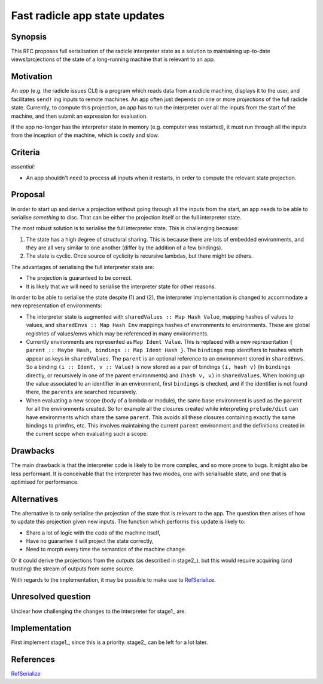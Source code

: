 Fast radicle app state updates
==============================

.. date:: 2018-12-19
.. reviewers::

   @geigerzaehler
   @MeBrei
   @jkarni
   @cloudhead

Synopsis
---------

This RFC proposes full serialisation of the radicle interpreter state as a
solution to maintaining up-to-date views/projections of the state of a
long-running machine that is relevant to an app.

Motivation
----------

An *app* (e.g. the radicle issues CLI) is a program which reads data from a
radicle machine, displays it to the user, and facilitates ``send!`` ing inputs
to remote machines. An app often just depends on one or more *projections* of
the full radicle state. Currently, to compute this projection, an app has to run
the interpreter over all the inputs from the start of the machine, and then
submit an expression for evaluation.

If the app no-longer has the interpreter state in memory (e.g. computer was
restarted), it must run through all the inputs from the inception of the
machine, which is costly and slow.

Criteria
-------

*essential:*

- An app shouldn't need to process all inputs when it restarts, in order to
  compute the relevant state projection.

Proposal
----------

In order to start up and derive a projection without going through all the
inputs from the start, an app needs to be able to serialise *something* to disc.
That can be either the projection itself or the full interpreter state.

The most robust solution is to serialise the full interpreter state. This is
challenging because:

(1) The state has a high degree of structural sharing. This is because there are
    lots of embedded environments, and they are all very similar to one another
    (differ by the addition of a few bindings).

(2) The state is cyclic. Once source of cyclicity is recursive lambdas, but
    there might be others.

The advantages of serialising the full interpreter state are:

- The projection is guaranteed to be correct.

- It is likely that we will need to serialise the interpreter state for other
  reasons.

In order to be able to serialise the state despite (1) and (2), the interpreter
implementation is changed to accommodate a new representation of environments:

- The interpreter state is augmented with ``sharedValues :: Map Hash Value``,
  mapping hashes of values to values, and ``sharedEnvs :: Map Hash Env``
  mappings hashes of environments to environments. These are global registries
  of values/envs which may be referenced in many environments.

- Currently environments are represented as ``Map Ident Value``. This is
  replaced with a new representation ``{ parent :: Maybe Hash, bindings :: Map
  Ident Hash }``. The ``bindings`` map identifiers to hashes which appear as
  keys in ``sharedValues``. The ``parent`` is an optional reference to an
  environment stored in ``sharedEnvs``. So a binding ``(i :: Ident, v ::
  Value)`` is now stored as a pair of bindings ``(i, hash v)`` (in ``bindings``
  directly, or recursively in one of the parent environments) and ``(hash v,
  v)`` in ``sharedValues``. When looking up the value associated to an
  identifier in an environment, first ``bindings`` is checked, and if the
  identifier is not found there, the ``parents`` are searched recursively.

- When evaluating a new scope (body of a lambda or module), the same base
  environment is used as the ``parent`` for all the environments created. So for
  example all the closures created while interpreting ``prelude/dict`` can have
  environments which share the same ``parent``. This avoids all these closures
  containing exactly the same bindings to primfns, etc. This involves
  maintaining the current ``parent`` environment and the definitions created in
  the current scope when evaluating such a scope.

Drawbacks
----------

The main drawback is that the interpreter code is likely to be more complex, and
so more prone to bugs. It might also be less performant. It is conceivable that
the interpreter has two modes, one with serialisable state, and one that is
optimised for performance.

Alternatives
-------------

The alternative is to only serialise the projection of the state that is
relevant to the app. The question then arises of how to update this projection
given new inputs. The function which performs this update is likely to:

- Share a lot of logic with the code of the machine itself,

- Have no guarantee it will project the state correctly,

- Need to morph every time the semantics of the machine change.

Or it could derive the projections from the *outputs* (as described in stage2_),
but this would require acquiring (and trusting) the stream of outputs from some
source.

With regards to the implementation, it may be possible to make use to
RefSerialize_.

Unresolved question
--------------------

Unclear how challenging the changes to the interpreter for stage1_ are.

Implementation
--------------

First implement stage1_, since this is a priority. stage2_ can be left for a lot
later.

References
-----------

RefSerialize_

.. _RefSerialize: https://hackage.haskell.org/package/RefSerialize
